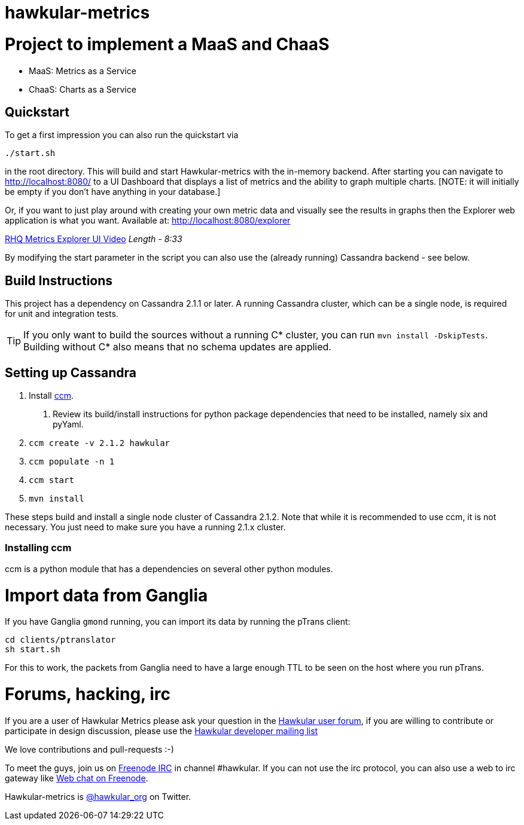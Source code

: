 = hawkular-metrics
:source-language: java

ifdef::env-github[]
[link=https://travis-ci.org/hawkular/hawkular-metrics]
image::https://travis-ci.org/hawkular/hawkular-metrics.svg?branch=master[Build Status,70,18]
[link=https://scan.coverity.com/projects/4581"]
image::https://scan.coverity.com/projects/4581/badge.svg[Coverity Scan Build Status (coverity_scan branch)]
endif::[]

= Project to implement a MaaS and ChaaS

* MaaS: Metrics as a Service
* ChaaS: Charts as a Service

== Quickstart

To get a first impression you can also run the quickstart via

  ./start.sh

in the root directory. This will build and start Hawkular-metrics with the in-memory backend. After starting you can
 navigate to http://localhost:8080/[http://localhost:8080/] to a UI Dashboard that displays a list of metrics and the ability to graph multiple charts.
 [NOTE: it will initially be empty if you don't have anything in your database.]

Or, if you want to just play around with creating your own metric data and visually see the results in graphs then the Explorer web application is what you want.
  Available at: http://localhost:8080/explorer/[http://localhost:8080/explorer]

https://vimeo.com/101576357[RHQ Metrics Explorer UI Video]   _Length - 8:33_

By modifying the start parameter in the script you can also use the (already running) Cassandra backend - see below.


== Build Instructions

This project has a dependency on Cassandra 2.1.1 or later. A running Cassandra cluster, which can be a single node, is required
for unit and integration tests.

TIP: If you only want to build the sources without a running C* cluster, you can run `mvn install -DskipTests`.
Building without C* also means that no schema updates are applied.


== Setting up Cassandra

1. Install https://github.com/pcmanus/ccm[ccm].
  a. Review its build/install instructions for python package dependencies that need to be installed, namely six and pyYaml.
2. `ccm create -v 2.1.2 hawkular`
3. `ccm populate -n 1`
4. `ccm start`
5. `mvn install`

These steps build and install a single node cluster of Cassandra 2.1.2. Note that while it is recommended to use ccm, it
is not necessary. You just need to make sure you have a running 2.1.x cluster.

=== Installing ccm

ccm is a python module that has a dependencies on several other python modules.

= Import data from Ganglia

If you have Ganglia `gmond` running, you can import its data by running the pTrans client:

----
cd clients/ptranslator
sh start.sh
----

For this to work, the packets from Ganglia need to have a large enough TTL to be seen on the host where you run pTrans.

# Forums, hacking, irc

If you are a user of Hawkular Metrics please ask your question in the https://developer.jboss.org/discussion/create.jspa?containerType=14&containerID=2351[Hawkular user forum],
if you are willing to contribute or participate in design discussion, please use the
https://lists.jboss.org/mailman/listinfo/hawkular-dev[Hawkular developer mailing list]

We love contributions and pull-requests :-)

To meet the guys, join us on irc://irc.freenode.net/#hawkular[Freenode IRC] in channel #hawkular.
If you can not use the irc protocol, you can also use a web to irc gateway like
http://webchat.freenode.net/?channels=hawkular[Web chat on Freenode].

Hawkular-metrics is http://twitter.com/#!/hawkular_org/[@hawkular_org] on Twitter.
